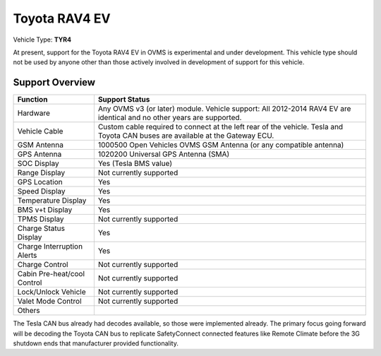 =============
Toyota RAV4 EV
=============

Vehicle Type: **TYR4**

At present, support for the Toyota RAV4 EV in OVMS is experimental and under development. This vehicle type should not be used by anyone other than those actively involved in development of support for this vehicle.

----------------
Support Overview
----------------

=========================== ==============
Function                    Support Status
=========================== ==============
Hardware                    Any OVMS v3 (or later) module. Vehicle support: All 2012-2014 RAV4 EV are identical and no other years are supported.
Vehicle Cable               Custom cable required to connect at the left rear of the vehicle. Tesla and Toyota CAN buses are available at the Gateway ECU.
GSM Antenna                 1000500 Open Vehicles OVMS GSM Antenna (or any compatible antenna)
GPS Antenna                 1020200 Universal GPS Antenna (SMA)
SOC Display                 Yes (Tesla BMS value)
Range Display               Not currently supported
GPS Location                Yes
Speed Display               Yes
Temperature Display         Yes
BMS v+t Display             Yes
TPMS Display                Not currently supported
Charge Status Display       Yes
Charge Interruption Alerts  Yes
Charge Control              Not currently supported
Cabin Pre-heat/cool Control Not currently supported
Lock/Unlock Vehicle         Not currently supported
Valet Mode Control          Not currently supported
Others                      
=========================== ==============

The Tesla CAN bus already had decodes available, so those were implemented already. The primary focus going forward will be decoding the Toyota CAN bus to replicate SafetyConnect connected features like Remote Climate before the 3G shutdown ends that manufacturer provided functionality.
